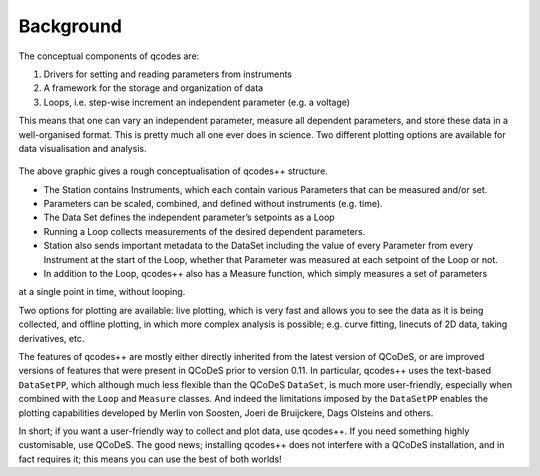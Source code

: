Background
==========

The conceptual components of qcodes are:

1)	Drivers for setting and reading parameters from instruments
2)	A framework for the storage and organization of data
3)  Loops, i.e. step-wise increment an independent parameter (e.g. a voltage)

This means that one can vary an independent parameter, measure all dependent parameters, and store these
data in a well-organised format. This is pretty much all one ever does in science. Two different plotting
options are available for data visualisation and analysis.

.. figure:: qcodes_visualiser.png
    :alt: Qcodes++ structure visualisation
    :align: center
     

The above graphic gives a rough conceptualisation of qcodes++ structure. 

* The Station contains Instruments, which each contain various Parameters that can be measured and/or set. 
* Parameters can be scaled, combined, and defined without instruments (e.g. time). 
* The Data Set defines the independent parameter’s setpoints as a Loop
* Running a Loop collects measurements of the desired dependent parameters. 
* Station also sends important metadata to the DataSet including the value of every Parameter from every Instrument at the start of the Loop, whether that Parameter was measured at each setpoint of the Loop or not.
* In addition to the Loop, qcodes++ also has a Measure function, which simply measures a set of parameters
at a single point in time, without looping.

Two options for plotting are available: live plotting, which is very fast and allows you to see the data as it is being collected, and offline plotting, in which more complex analysis is possible; e.g. curve fitting, linecuts of 2D data, taking derivatives, etc.

The features of qcodes++ are mostly either directly inherited from the latest version of QCoDeS, or are 
improved versions of features that were present in QCoDeS prior to version 0.11. In particular, qcodes++
uses the text-based ``DataSetPP``, which although much less flexible than the QCoDeS ``DataSet``, is much more
user-friendly, especially when combined with the ``Loop`` and ``Measure`` classes. And indeed the limitations
imposed by the ``DataSetPP`` enables the plotting capabilities developed by Merlin von Soosten, Joeri de Bruijckere, Dags Olsteins and others.

In short; if you want a user-friendly way to collect and plot data, use qcodes++. If you need something
highly customisable, use QCoDeS. The good news; installing qcodes++ does not interfere with a QCoDeS
installation, and in fact requires it; this means you can use the best of both worlds!